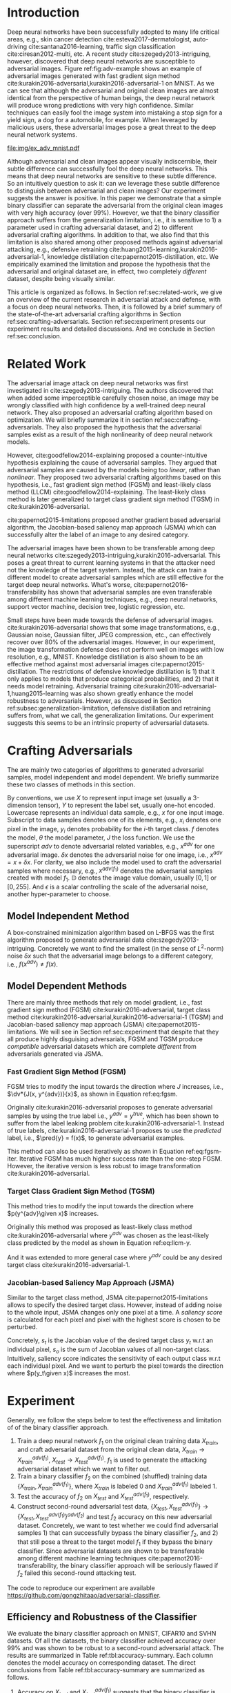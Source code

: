 #+OPTIONS: ^:{} toc:nil hideblocks title:nil num:2
#+LATEX_HEADER: \input{setup.tex}

# ICML specific typesetting
#+BEGIN_EXPORT latex

% The \icmltitle you define below is probably too long as a header.
% Therefore, a short form for the running title is supplied here:
% \icmltitlerunning{a shorter running title}

\twocolumn[
\icmltitle{Adversarial and Clean Data Are Not Twins}

\begin{icmlauthorlist}
\icmlauthor{Zhitao Gong}{au}
\icmlauthor{Wenlu Wang}{au}
\icmlauthor{Wei-Shinn Ku}{au}
\end{icmlauthorlist}

\icmlaffiliation{au}{Auburn University, Auburn, AL}

\icmlcorrespondingauthor{Zhitao Gong}{gong@auburn.edu}

% You may provide any keywords that you find helpful for describing
% your paper; these are used to populate the "keywords" metadata in
% the PDF but will not be shown in the document

\icmlkeywords{adversarial, deep neural network}

\vskip 0.3in
]

\printAffiliationsAndNotice{}

#+END_EXPORT

#+BEGIN_abstract

Adversarial attack has cast a shadow on the massive success of deep
neural networks.  Despite being visually almost identical to the clean
data, the adversarial images can fool deep neural networks into wrong
predictions with very high confidence.  In this paper, however, we
show that we can build a simple binary classifier separating the
adversarial apart from the clean data with accuracy over 99%.  We also
show empirically that the binary classifier is robust to a
second-round adversarial attack.  In other words, it is difficult to
disguise adversarial samples to bypass our binary classifier.  Further
more, we empirically investigate the generalization limitation which
lingers on all current defensive methods, including the binary
classifier approach.  And we hypothesize that this is the result of
intrinsic property of adversarial crafting algorithms.

#+END_abstract

* Introduction
:PROPERTIES:
:CUSTOM_ID: sec:introduction
:END:

Deep neural networks have been successfully adopted to many life
critical areas, e.g., skin cancer detection
cite:esteva2017-dermatologist, auto-driving cite:santana2016-learning,
traffic sign classification cite:ciresan2012-multi, etc.  A recent
study cite:szegedy2013-intriguing, however, discovered that deep
neural networks are susceptible to adversarial images.  Figure
ref:fig:adv-example shows an example of adversarial images generated
with fast gradient sign method
cite:kurakin2016-adversarial,kurakin2016-adversarial-1 on MNIST.  As
we can see that although the adversarial and original clean images are
almost identical from the perspective of human beings, the deep neural
network will produce wrong predictions with very high confidence.
Similar techniques can easily fool the image system into mistaking a
stop sign for a yield sign, a dog for a automobile, for example.  When
leveraged by malicious users, these adversarial images pose a great
threat to the deep neural network systems.

#+ATTR_LaTeX: :float multicolumn
#+CAPTION: The adversarial images (second row) are generated from the first row with iterative FGSM.  The labels are shown below each image with prediction probabilities in parethesis.  Our model achieves less then 1% error rate on the clean data.
#+NAME: fig:adv-example
[[file:img/ex_adv_mnist.pdf]]

Although adversarial and clean images appear visually indiscernible,
their subtle difference can successfully fool the deep neural
networks.  This means that deep neural networks are sensitive to these
subtle difference.  So an intuitively question to ask it: can we
leverage these subtle difference to distinguish between adversarial
and clean images?  Our experiment suggests the answer is positive.  In
this paper we demonstrate that a simple binary classifier can separate
the adversarial from the original clean images with very high accuracy
(over 99%).  However, we that the binary classifier approach suffers
from the generalization limitation, i.e., it is sensitive to 1) a
parameter used in crafting adversarial dataset, and 2) to different
adversarial crafting algorithms.  In addition to that, we also find
that this limitation is also shared among other proposed methods
against adversarial attacking, e.g., defensive retraining
cite:huang2015-learning,kurakin2016-adversarial-1, knowledge
distillation cite:papernot2015-distillation, etc.  We empirically
examined the limitation and propose the hypothesis that the
adversarial and original dataset are, in effect, two completely
/different/ dataset, despite being visually similar.

This article is organized as follows.  In Section
ref:sec:related-work, we give an overview of the current research in
adversarial attack and defense, with a focus on deep neural networks.
Then, it is followed by a brief summary of the state-of-the-art
adversarial crafting algorithms in Section
ref:sec:crafting-adversarials.  Section ref:sec:experiment presents
our experiment results and detailed discussions.  And we conclude in
Section ref:sec:conclusion.

* Related Work
:PROPERTIES:
:CUSTOM_ID: sec:related-work
:END:

The adversarial image attack on deep neural networks was first
investigated in cite:szegedy2013-intriguing.  The authors discovered
that when added some imperceptible carefully chosen noise, an image
may be wrongly classified with high confidence by a well-trained deep
neural network.  They also proposed an adversarial crafting algorithm
based on optimization.  We will briefly summarize it in section
ref:sec:crafting-adversarials.  They also proposed the hypothesis that
the adversarial samples exist as a result of the high nonlinearity of
deep neural network models.

However, cite:goodfellow2014-explaining proposed a counter-intuitive
hypothesis explaining the cause of adversarial samples.  They argued
that adversarial samples are caused by the models being too /linear/,
rather than /nonlinear/.  They proposed two adversarial crafting
algorithms based on this hypothesis, i.e., fast gradient sign method
(FGSM) and least-likely class method (LLCM)
cite:goodfellow2014-explaining.  The least-likely class method is
later generalized to target class gradient sign method (TGSM) in
cite:kurakin2016-adversarial.

cite:papernot2015-limitations proposed another gradient based
adversarial algorithm, the Jacobian-based saliency map approach (JSMA)
which can successfully alter the label of an image to any desired
category.

The adversarial images have been shown to be transferable among deep
neural networks cite:szegedy2013-intriguing,kurakin2016-adversarial.
This poses a great threat to current learning systems in that the
attacker need not the knowledge of the target system.  Instead, the
attack can train a different model to create adversarial samples which
are still effective for the target deep neural networks.  What's
worse, cite:papernot2016-transferability has shown that adversarial
samples are even transferable among different machine learning
techniques, e.g., deep neural networks, support vector machine,
decision tree, logistic regression, etc.

Small steps have been made towards the defense of adversarial images.
cite:kurakin2016-adversarial shows that some image transformations,
e.g., Gaussian noise, Gaussian filter, JPEG compression, etc., can
effectively recover over 80% of the adversarial images.  However, in
our experiment, the image transformation defense does not perform well
on images with low resolution, e.g., MNIST.  Knowledge distillation is
also shown to be an effective method against most adversarial images
cite:papernot2015-distillation.  The restrictions of defensive
knowledge distillation is 1) that it only applies to models that
produce categorical probabilities, and 2) that it needs model
retraining.  Adversarial training
cite:kurakin2016-adversarial-1,huang2015-learning was also shown
greatly enhance the model robustness to adversarials.  However, as
discussed in Section ref:subsec:generalization-limitation, defensive
distillation and retraining suffers from, what we call, the
generalization limitations.  Our experiment suggests this seems to be
an intrinsic property of adversarial datasets.

* Crafting Adversarials
:PROPERTIES:
:CUSTOM_ID: sec:crafting-adversarials
:END:

The are mainly two categories of algorithms to generated adversarial
samples, model independent and model dependent.  We briefly summarize
these two classes of methods in this section.

By conventions, we use \(X\) to represent input image set (usually a
3-dimension tensor), \(Y\) to represent the label set, usually one-hot
encoded.  Lowercase represents an individual data sample, e.g., \(x\)
for one input image.  Subscript to data samples denotes one of its
elements, e.g., \(x_i\) denotes one pixel in the image, \(y_i\)
denotes probability for the \(i\)-th target class.  \(f\) denotes the
model, \(\theta\) the model parameter, \(J\) the loss function.  We
use the superscript /adv/ to denote adversarial related variables,
e.g., \(x^{adv}\) for one adversarial image.  \(\delta x\) denotes the
adversarial noise for one image, i.e., \(x^{adv} = x + \delta x\).
For clarity, we also include the model used to craft the adversarial
samples where necessary, e.g., \(x^{adv(f_1)}\) denotes the
adversarial samples created with model \(f_1\).  \(\mathbb{D}\)
denotes the image value domain, usually \([0, 1]\) or \([0, 255]\).
And \(\epsilon\) is a scalar controlling the scale of the adversarial
noise, another hyper-parameter to choose.

** Model Independent Method

A box-constrained minimization algorithm based on L-BFGS was the first
algorithm proposed to generate adversarial data
cite:szegedy2013-intriguing.  Concretely we want to find the smallest
(in the sense of \(L^2\)-norm) noise \(\delta x\) such that the
adversarial image belongs to a different category, i.e.,
\(f(x^{adv})\neq f(x)\).
#+BEGIN_EXPORT latex
\begin{equation} \label{eq:guided-walk}
  \begin{split}
    \delta x &= \argmin_r c\norm{r}_\infty + J(x+r, y^{adv})\\
    &\text{ s.t. } x+r\in \mathbb{D}
  \end{split}
\end{equation}
#+END_EXPORT

** Model Dependent Methods

There are mainly three methods that rely on model gradient, i.e., fast
gradient sign method (FGSM) cite:kurakin2016-adversarial, target class
method cite:kurakin2016-adversarial,kurakin2016-adversarial-1 (TGSM)
and Jacobian-based saliency map approach (JSMA)
cite:papernot2015-limitations.  We will see in Section
ref:sec:experiment that despite that they all produce highly
disguising adversarials, FGSM and TGSM produce /compatible/
adversarial datasets which are complete /different/ from adversarials
generated via JSMA.

*** Fast Gradient Sign Method (FGSM)

FGSM tries to modify the input towards the direction where \(J\)
increases, i.e., \(\dv*{J(x, y^{adv})}{x}\), as shown in Equation
ref:eq:fgsm.
#+BEGIN_EXPORT latex
\begin{equation} \label{eq:fgsm}
  \delta x = \epsilon\sign\left(\dv{J(x, \pred{y})}{x}\right)
\end{equation}
#+END_EXPORT

Originally cite:kurakin2016-adversarial proposes to generate
adversarial samples by using the true label i.e., \(y^{adv} =
y^{true}\), which has been shown to suffer from the label leaking
problem cite:kurakin2016-adversarial-1.  Instead of true labels,
cite:kurakin2016-adversarial-1 proposes to use the /predicted/ label,
i.e., \(\pred{y} = f(x)\), to generate adversarial examples.

This method can also be used iteratively as shown in Equation
ref:eq:fgsm-iter.  Iterative FGSM has much higher success rate than
the one-step FGSM.  However, the iterative version is less robust to
image transformation cite:kurakin2016-adversarial.
#+BEGIN_EXPORT latex
\begin{equation} \label{eq:fgsm-iter}
  \begin{split}
    x^{adv}_{k+1} &= x^{adv}_k + \epsilon\sign\left(\dv{J(x^{adv}_k, \pred{y_k})}{x}\right)\\
    x^{adv}_0 &= x\\
    \pred{y_k} &= f(x^{adv}_k)
  \end{split}
\end{equation}
#+END_EXPORT

*** Target Class Gradient Sign Method (TGSM)

This method tries to modify the input towards the direction where
\(p(y^{adv}\given x)\) increases.
#+BEGIN_EXPORT latex
\begin{equation} \label{eq:tcm}
    \delta x = -\epsilon\sign\left(\dv{J(x, y^{adv})}{x}\right)
\end{equation}
#+END_EXPORT

Originally this method was proposed as least-likely class method
cite:kurakin2016-adversarial where \(y^{adv}\) was chosen as the
least-likely class predicted by the model as shown in Equation
ref:eq:llcm-y.
#+BEGIN_EXPORT latex
\begin{equation} \label{eq:llcm-y}
  y^{adv} = \text{OneHotEncode}\left(\argmin f(x)\right)
\end{equation}
#+END_EXPORT

And it was extended to more general case where \(y^{adv}\) could be
any desired target class cite:kurakin2016-adversarial-1.

# The following table belongs to the "Efficiency and Robustness of the
# Classifier" section, place here only for typesetting.

#+BEGIN_EXPORT latex
\begin{table*}[htbp]
  \caption{\label{tbl:accuracy-summary}
    Accuracy on adversarial samples generated with FGSM/TGSM.}
  \centering
  \begin{tabular}{lcrrcrrrr}
    \toprule
    & \phantom{a} & \multicolumn{2}{c}{\(f_1\)} & \phantom{a} & \multicolumn{4}{c}{\(f_2\)} \\
    \cmidrule{3-4} \cmidrule{6-9}
    Dataset && \(X_{test}\) & \(X^{adv(f_1)}_{test}\) && \(X_{test}\) & \(X^{adv(f_1)}_{test}\) & \(\{X_{test}\}^{adv(f_2)}\) & \(\{X^{adv(f_1)}_{test}\}^{adv(f_2)}\) \\
    \midrule
    MNIST && 0.9914 & 0.0213 && 1.00 & 1.00 & 0.00 & 1.00\\
    CIFAR10 && 0.8279 & 0.1500 && 0.99 & 1.00 & 0.01 & 1.00\\
    SVHN && 0.9378 & 0.2453 && 1.00 & 1.00 & 0.00 & 1.00\\
    \bottomrule
  \end{tabular}
\end{table*}

#+END_EXPORT

# #+CAPTION: Accuracy on adversarial samples generated with FGSM/TGSM.
# #+NAME: tbl:accuracy-summary
# #+ATTR_LaTeX: :booktabs true :align l|rr|rrrr :float multicolumn
# |         |      \(f_1\) |                         |              |                         |                     \(f_2\) |                                        |
# |---------+--------------+-------------------------+--------------+-------------------------+-----------------------------+----------------------------------------|
# | Dataset | \(X_{test}\) | \(X^{adv(f_1)}_{test}\) | \(X_{test}\) | \(X^{adv(f_1)}_{test}\) | \(\{X_{test}\}^{adv(f_2)}\) | \(\{X^{adv(f_1)}_{test}\}^{adv(f_2)}\) |
# |---------+--------------+-------------------------+--------------+-------------------------+-----------------------------+----------------------------------------|
# | MNIST   |       0.9914 |                  0.0213 |         1.00 |                    1.00 |                        0.00 |                                   1.00 |
# | CIFAR10 |       0.8279 |                  0.1500 |         0.99 |                    1.00 |                        0.01 |                                   1.00 |
# | SVHN    |       0.9378 |                  0.2453 |         1.00 |                    1.00 |                        0.00 |                                   1.00 |

*** Jacobian-based Saliency Map Approach (JSMA)

Similar to the target class method, JSMA cite:papernot2015-limitations
allows to specify the desired target class.  However, instead of
adding noise to the whole input, JSMA changes only one pixel at a
time.  A /saliency score/ is calculated for each pixel and pixel with
the highest score is chosen to be perturbed.
#+BEGIN_EXPORT latex
\begin{equation} \label{eq:jsma-saliency}
  \begin{split}
    s(x_i) &= \begin{cases}
      0 & \text{ if } s_t < 0 \text{ or } s_o > 0\\
      s_t\abs{s_o} & \text{ otherwise}
    \end{cases}\\
    s_t &= \pdv{y_t}{x_i}\qquad s_o = \sum_{j\neq t}\pdv{y_j}{x_i}
  \end{split}
\end{equation}
#+END_EXPORT

Concretely, \(s_t\) is the Jacobian value of the desired target class
\(y_t\) w.r.t an individual pixel, \(s_o\) is the sum of Jacobian
values of all non-target class.  Intuitively, saliency score indicates
the sensitivity of each output class w.r.t each individual pixel.  And
we want to perturb the pixel towards the direction where \(p(y_t\given
x)\) increases the most.

* Experiment
:PROPERTIES:
:CUSTOM_ID: sec:experiment
:END:

Generally, we follow the steps below to test the effectiveness and
limitation of of the binary classifier approach.

1. Train a deep neural network \(f_1\) on the original clean training
   data \(X_{train}\), and craft adversarial dataset from the original
   clean data, \(X_{train}\to X^{adv(f_1)}_{train}\), \(X_{test}\to
   X^{adv(f_1)}_{test}\).  \(f_1\) is used to generate the attacking
   adversarial dataset which we want to filter out.
2. Train a binary classifier \(f_2\) on the combined (shuffled)
   training data \(\{X_{train}, X^{adv(f_1)}_{train}\}\), where
   \(X_{train}\) is labeled 0 and \(X^{adv(f_1)}_{train}\) labeled 1.
3. Test the accuracy of \(f_2\) on \(X_{test}\) and
   \(X^{adv(f_1)}_{test}\), respectively.
4. Construct second-round adversarial test data, \(\{X_{test},
   X^{adv(f_1)}_{test}\}\to \{X_{test},
   X^{adv(f_1)}_{test}\}^{adv(f_2)}\) and test \(f_2\) accuracy on
   this new adversarial dataset.  Concretely, we want to test whether
   we could find adversarial samples 1) that can successfully bypass
   the binary classifier \(f_2\), and 2) that still pose a threat to
   the target model \(f_1\) if they bypass the binary classifier.
   Since adversarial datasets are shown to be transferable among
   different machine learning techniques
   cite:papernot2016-transferability, the binary classifier approach
   will be seriously flawed if \(f_2\) failed this second-round
   attacking test.

The code to reproduce our experiment are available
https://github.com/gongzhitaao/adversarial-classifier.

** Efficiency and Robustness of the Classifier

We evaluate the binary classifier approach on MNIST, CIFAR10 and SVHN
datasets.  Of all the datasets, the binary classifier achieved
accuracy over 99% and was shown to be robust to a second-round
adversarial attack.  The results are summarized in Table
ref:tbl:accuracy-summary.  Each column denotes the model accuracy on
corresponding dataset.  The direct conclusions from Table
ref:tbl:accuracy-summary are summarized as follows.
1. Accuracy on \(X_{test}\) and \(X^{adv(f_1)}_{test}\) suggests that
   the binary classifier is very effective at separating adversarial
   from clean dataset.  Actually during our experiment, the accuracy
   on \(X_{test}\) is always near 1, while accuracy on
   \(X^{adv(f_1)}_{test}\) is either near 1 (successful) or near 0
   (unsuccessful).  Which means that the classifier either
   successfully detects the subtle difference completely or fails
   completely.  We did not observe any values in between.
3. Accuracy on \(\{X^{adv(f_1)}_{test}\}^{adv(f_2)}\) suggests that we
   were not successful in disguising adversarial samples to bypass the
   the classifier.  In other words, the binary classifier approach is
   robust to a second-round adversarial attack.
4. Accuracy on \(\{X_{test}\}^{adv(f_2)}\) suggests that in case of
   the second-round attack, the binary classifier has very high false
   negative.  In other words, it tends to recognize them all as
   adversarials.  This, does not pose a problem in our opinion.  Since
   our main focus is to block adversarial samples.

** Generalization Limitation
:PROPERTIES:
:CUSTOM_ID: subsec:generalization-limitation
:END:

Before we conclude too optimistic about the binary classifier approach
performance, however, we discover that it suffers from the
/generalization limitation/.
1. When trained to recognize adversarial dataset generated via
   FGSM/TGSM, the binary classifier is sensitive to the
   hyper-parameter \(\epsilon\).
2. The binary classifier is also sensitive to the adversarial crafting
   algorithm.

In out experiment, the aforementioned limitations also apply to
adversarial training cite:kurakin2016-adversarial-1,huang2015-learning
and defensive distillation cite:papernot2015-distillation.

*** Sensitivity to \(\epsilon\)

Table ref:tbl:eps-sensitivity-cifar10 summarizes our tests on CIFAR10.
For brevity, we use \(\eval{f_2}_{\epsilon=\epsilon_0}\) to denote
that the classifier \(f_2\) is trained on adversarial data generated
on \(f_1\) with \(\epsilon=\epsilon_0\).  The binary classifier is
trained on mixed clean data and adversarial dataset which is generated
via FGSM with \(\epsilon=0.03\).  Then we re-generate adversarial
dataset via FGSM/TGSM with different \(\epsilon\) values.

#+BEGIN_EXPORT latex
\begin{table}[htbp]
  \caption{\label{tbl:eps-sensitivity-cifar10}
    \(\epsilon\) sensitivity on CIFAR10}
  \centering
  \begin{tabular}{lcll}
    \toprule
    & \phantom{a} & \multicolumn{2}{c}{\(\eval{f_2}_{\epsilon=0.03}\)} \\
    \cmidrule{3-4}
    \(\epsilon\) && \(X_{test}\) & \(X^{adv(f_1)}_{test}\)\\
    \midrule
    0.3 && 0.9996 & 1.0000\\
    0.1 && 0.9996 & 1.0000\\
    0.03 && 0.9996 & 0.9997\\
    0.01 && 0.9996 & \textbf{0.0030}\\
    \bottomrule
  \end{tabular}
\end{table}
#+END_EXPORT

# #+CAPTION: \(\epsilon\) sensitivity on CIFAR10
# #+NAME: tbl:eps-sensitivity-cifar10
# #+ATTR_LaTeX: :booktabs true :align r|rr
# |              | \(\eval{f_2}_{\epsilon=0.03}\) |                         |
# |--------------+--------------------------------+-------------------------|
# | \(\epsilon\) |                   \(X_{test}\) | \(X^{adv(f_1)}_{test}\) |
# |--------------+--------------------------------+-------------------------|
# |          0.3 |                         0.9996 |                  1.0000 |
# |          0.1 |                         0.9996 |                  1.0000 |
# |         0.03 |                         0.9996 |                  0.9997 |
# |         0.01 |                         0.9996 |                *0.0030* |

As shown in Table ref:tbl:eps-sensitivity-cifar10,
\(\eval{f_2}_{\epsilon=\epsilon_0}\) can correctly filter out
adversarial dataset generated with \(\epsilon\geq\epsilon_0\), but
fails when adversarial data are generated with
\(\epsilon<\epsilon_1\).  Results on MNIST and SVHN are similar.  This
phenomenon was also observed in defensive retraining
cite:kurakin2016-adversarial-1.  To overcome this issue, they proposed
to use mixed \(\epsilon\) values to generated the adversarial
datasets.  However, Table ref:tbl:eps-sensitivity-cifar10 suggests
that adversarial dataset generated with smaller \(\epsilon\) are
/superset/ of those generated with larger \(\epsilon\).  This
hypothesis could be well explained by by the linearity hypothesis
cite:kurakin2016-adversarial,warde-farley2016-adversarial.  The same
conclusion also applies to defensive retraining.  In our experiment,
the results of defensive retraining are similar to the binary
classifier approach.

*** Disparity among Adversarial Samples

#+ATTR_LaTeX: :float multicolumn
#+CAPTION: Adversarial training \cite{huang2015-learning,kurakin2016-adversarial-1} does not work.  This is a church window plot \cite{warde-farley2016-adversarial}.  Each pixel \((i, j)\) (row index and column index pair) represents a data point \(\tilde{x}\) in the input space and \(\tilde{x} = x + \vb{h}\epsilon_j + \vb{v}\epsilon_i\), where \(\vb{h}\) is the direction computed by FGSM and \(\vb{v}\) is a random direction orthogonal to \(\vb{h}\).  The \(\epsilon\) ranges from \([-0.5, 0.5]\) and \(\epsilon_{(\cdot)}\) is the interpolated value in between.  The central black dot \tikz[baseline=-0.5ex]{\draw[fill=black] (0,0) circle (0.3ex)} represents the original data point \(x\), the orange dot (on the right of the center dot) \tikz[baseline=-0.5ex]{\draw[fill=orange,draw=none] (0,0) circle (0.3ex)} represents the last adversarial sample created from \(x\) via FGSM that is used in the adversarial training and the blue dot \tikz[baseline=-0.5ex]{\draw[fill=blue,draw=none] (0,0) circle (0.3ex)} represents a random adversarial sample created from \(x\) that cannot be recognized with adversarial training. The three digits below each image, from left to right, are the data samples that correspond to the black dot, orange dot and blue dot, respectively.  \tikz[baseline=0.5ex]{\draw (0,0) rectangle (2.5ex,2.5ex)} ( \tikz[baseline=0.5ex]{\draw[fill=black,opacity=0.1] (0,0) rectangle (2.5ex,2.5ex)} ) represents the data samples that are always correctly (incorrectly) recognized by the model.  \tikz[baseline=0.5ex]{\draw[fill=red,opacity=0.1] (0,0) rectangle (2.5ex,2.5ex)} represents the adversarial samples that can be correctly recognized without adversarial training only.  And \tikz[baseline=0.5ex]{\draw[fill=green,opacity=0.1] (0,0) rectangle (2.5ex,2.5ex)} represents the data points that were correctly recognized with adversarial training only, i.e., the side effect of adversarial training.
#+NAME: fig:adv-training-not-working
[[file:img/adv-training-not-working.pdf]]

In our experiment, we also discovered that the binary classifier is
also sensitive to the algorithms used to generated the adversarial
dataset.

Specifically, the binary classifier trained on FGSM adversarial
dataset achieves good accuracy (over 99%) on FGSM adversarial dataset,
but not on adversarial generated via JSMA, and vise versa.  However,
when binary classifier is trained on a mixed adversarial dataset from
FGSM and JSMA, it performs well (with accuracy over 99%) on both
datasets.  This suggests that FGSM and JSMA generate adversarial
datasets that are /far away/ from each other.  It is too vague without
defining precisely what is /being far away/.  In our opinion, they are
/far away/ in the same way that CIFAR10 is /far away/ from SVHN.  A
well-trained model on CIFAR10 will perform poorly on SVHN, and vise
versa.  However, a well-trained model on the the mixed dataset of
CIFAR10 and SVHN will perform just as well, if not better, on both
datasets, as if it is trained solely on one dataset.

The adversarial datasets generated via FGSM and TGSM are, however,
/compatible/ with each other.  In other words, the classifier trained
on one adversarial datasets performs well on adversarials from the
other algorithm.  They are compatible in the same way that training
set and test set are compatible.  Usually we expect a model, when
properly trained, should generalize well to the unseen data from the
same distribution, e.g., the test dataset.

In effect, it is not just FGSM and JSMA are incompatible.  We can
generate adversarial data samples by a linear combination of the
direction computed by FGSM and another random orthogonal direction, as
illustrated in a church plot cite:warde-farley2016-adversarial Figure
ref:fig:adv-training-not-working.  Figure
ref:fig:adv-training-not-working visually shows the effect of
adversarial training cite:kurakin2016-adversarial-1.  Each image
represents adversarial samples generated from /one/ data sample, which
is represented as a black dot in the center of each image, the last
adversarial sample used in adversarial training is represented as an
orange dot (on the right of black dot, i.e., in the direction computed
by FGSM).  The green area represents the adversarial samples that
cannot be correctly recognized without adversarial training but can be
correctly recognized with adversarial training.  The red area
represents data samples that can be correctly recognized without
adversarial training but cannot be correctly recognized with
adversarial training.  In other words, it represents the side effect
of adversarial training, i.e., slightly reducing the model accuracy.
The white (gray) area represents the data samples that are always
correctly (incorrectly) recognized with or without adversarial
training.

As we can see from Figure ref:fig:adv-training-not-working,
adversarial training does make the model more robust against the
adversarial sample (and adversarial samples around it to some extent)
used for training (green area).  However, it does not rule out all
adversarials.  There are still adversarial samples (gray area) that
are not affected by the adversarial training.  Further more, we could
observe that the green area largely distributes along the horizontal
direction, i.e., the FGSM direction.  In cite:nguyen2014-deep, they
observed similar results for fooling images.  In their experiment,
adversarial training with fooling images, deep neural network models
are more robust against a limited set of fooling images.  However they
can still be fooled by other fooling images easily.

* Conclusion
:PROPERTIES:
:CUSTOM_ID: sec:conclusion
:END:

We show in this paper that the binary classifier is a simple yet
effective and robust way to separating adversarial from the original
clean images.  Its advantage over defensive retraining and
distillation is that it serves as a preprocessing step without
assumptions about the model it protects.  Besides, it can be readily
deployed without any modification of the underlying systems.  However,
as we empirically showed in the experiment, the binary classifier
approach, defensive retraining and distillation all suffer from the
generalization limitation.  For future work, we plan to extend our
current work in two directions.  First, we want to investigate the
disparity between different adversarial crafting methods and its
effect on the generated adversarial space.  Second, we will also
carefully examine the cause of adversarial samples since intuitively
the linear hypothesis does not seem right to us.


#+LaTeX: \bibliographystyle{icml2017}
#+LaTeX: \bibliography{/home/gongzhitaao/Dropbox/bibliography/nn}
